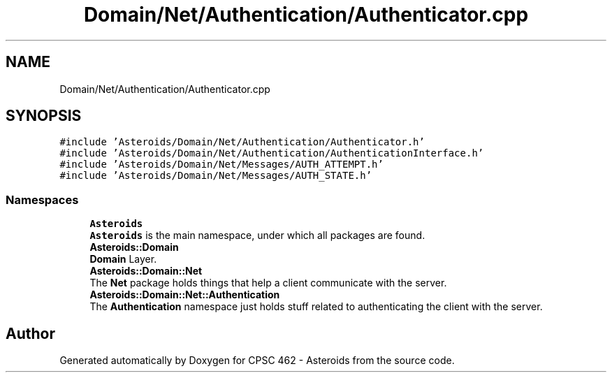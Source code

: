 .TH "Domain/Net/Authentication/Authenticator.cpp" 3 "Fri Dec 14 2018" "CPSC 462 - Asteroids" \" -*- nroff -*-
.ad l
.nh
.SH NAME
Domain/Net/Authentication/Authenticator.cpp
.SH SYNOPSIS
.br
.PP
\fC#include 'Asteroids/Domain/Net/Authentication/Authenticator\&.h'\fP
.br
\fC#include 'Asteroids/Domain/Net/Authentication/AuthenticationInterface\&.h'\fP
.br
\fC#include 'Asteroids/Domain/Net/Messages/AUTH_ATTEMPT\&.h'\fP
.br
\fC#include 'Asteroids/Domain/Net/Messages/AUTH_STATE\&.h'\fP
.br

.SS "Namespaces"

.in +1c
.ti -1c
.RI " \fBAsteroids\fP"
.br
.RI "\fBAsteroids\fP is the main namespace, under which all packages are found\&. "
.ti -1c
.RI " \fBAsteroids::Domain\fP"
.br
.RI "\fBDomain\fP Layer\&. "
.ti -1c
.RI " \fBAsteroids::Domain::Net\fP"
.br
.RI "The \fBNet\fP package holds things that help a client communicate with the server\&. "
.ti -1c
.RI " \fBAsteroids::Domain::Net::Authentication\fP"
.br
.RI "The \fBAuthentication\fP namespace just holds stuff related to authenticating the client with the server\&. "
.in -1c
.SH "Author"
.PP 
Generated automatically by Doxygen for CPSC 462 - Asteroids from the source code\&.
